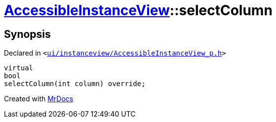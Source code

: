 [#AccessibleInstanceView-selectColumn]
= xref:AccessibleInstanceView.adoc[AccessibleInstanceView]::selectColumn
:relfileprefix: ../
:mrdocs:


== Synopsis

Declared in `&lt;https://github.com/PrismLauncher/PrismLauncher/blob/develop/ui/instanceview/AccessibleInstanceView_p.h#L52[ui&sol;instanceview&sol;AccessibleInstanceView&lowbar;p&period;h]&gt;`

[source,cpp,subs="verbatim,replacements,macros,-callouts"]
----
virtual
bool
selectColumn(int column) override;
----



[.small]#Created with https://www.mrdocs.com[MrDocs]#
